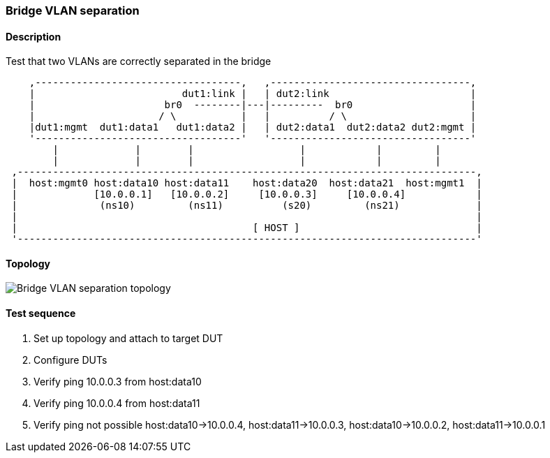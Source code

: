 === Bridge VLAN separation
==== Description
Test that two VLANs are correctly separated in the bridge

....
    ,-----------------------------------,   ,----------------------------------,
    |                         dut1:link |   | dut2:link                        |
    |                      br0  --------|---|---------  br0                    |
    |                     / \           |   |          / \                     |
    |dut1:mgmt  dut1:data1   dut1:data2 |   | dut2:data1  dut2:data2 dut2:mgmt |
    '-----------------------------------'   '----------------------------------'
        |             |        |                  |            |         |
        |             |        |                  |            |         |
 ,------------------------------------------------------------------------------,
 |  host:mgmt0 host:data10 host:data11    host:data20  host:data21  host:mgmt1  |
 |             [10.0.0.1]   [10.0.0.2]     [10.0.0.3]     [10.0.0.4]            |
 |              (ns10)         (ns11)          (s20)         (ns21)             |
 |                                                                              |
 |                                        [ HOST ]                              |
 '------------------------------------------------------------------------------'

....

==== Topology
ifdef::topdoc[]
image::../../test/case/ietf_interfaces/bridge_vlan_separation/topology.svg[Bridge VLAN separation topology]
endif::topdoc[]
ifndef::topdoc[]
ifdef::testgroup[]
image::bridge_vlan_separation/topology.svg[Bridge VLAN separation topology]
endif::testgroup[]
ifndef::testgroup[]
image::topology.svg[Bridge VLAN separation topology]
endif::testgroup[]
endif::topdoc[]
==== Test sequence
. Set up topology and attach to target DUT
. Configure DUTs
. Verify ping 10.0.0.3 from host:data10
. Verify ping 10.0.0.4 from host:data11
. Verify ping not possible host:data10->10.0.0.4, host:data11->10.0.0.3, host:data10->10.0.0.2, host:data11->10.0.0.1


<<<

